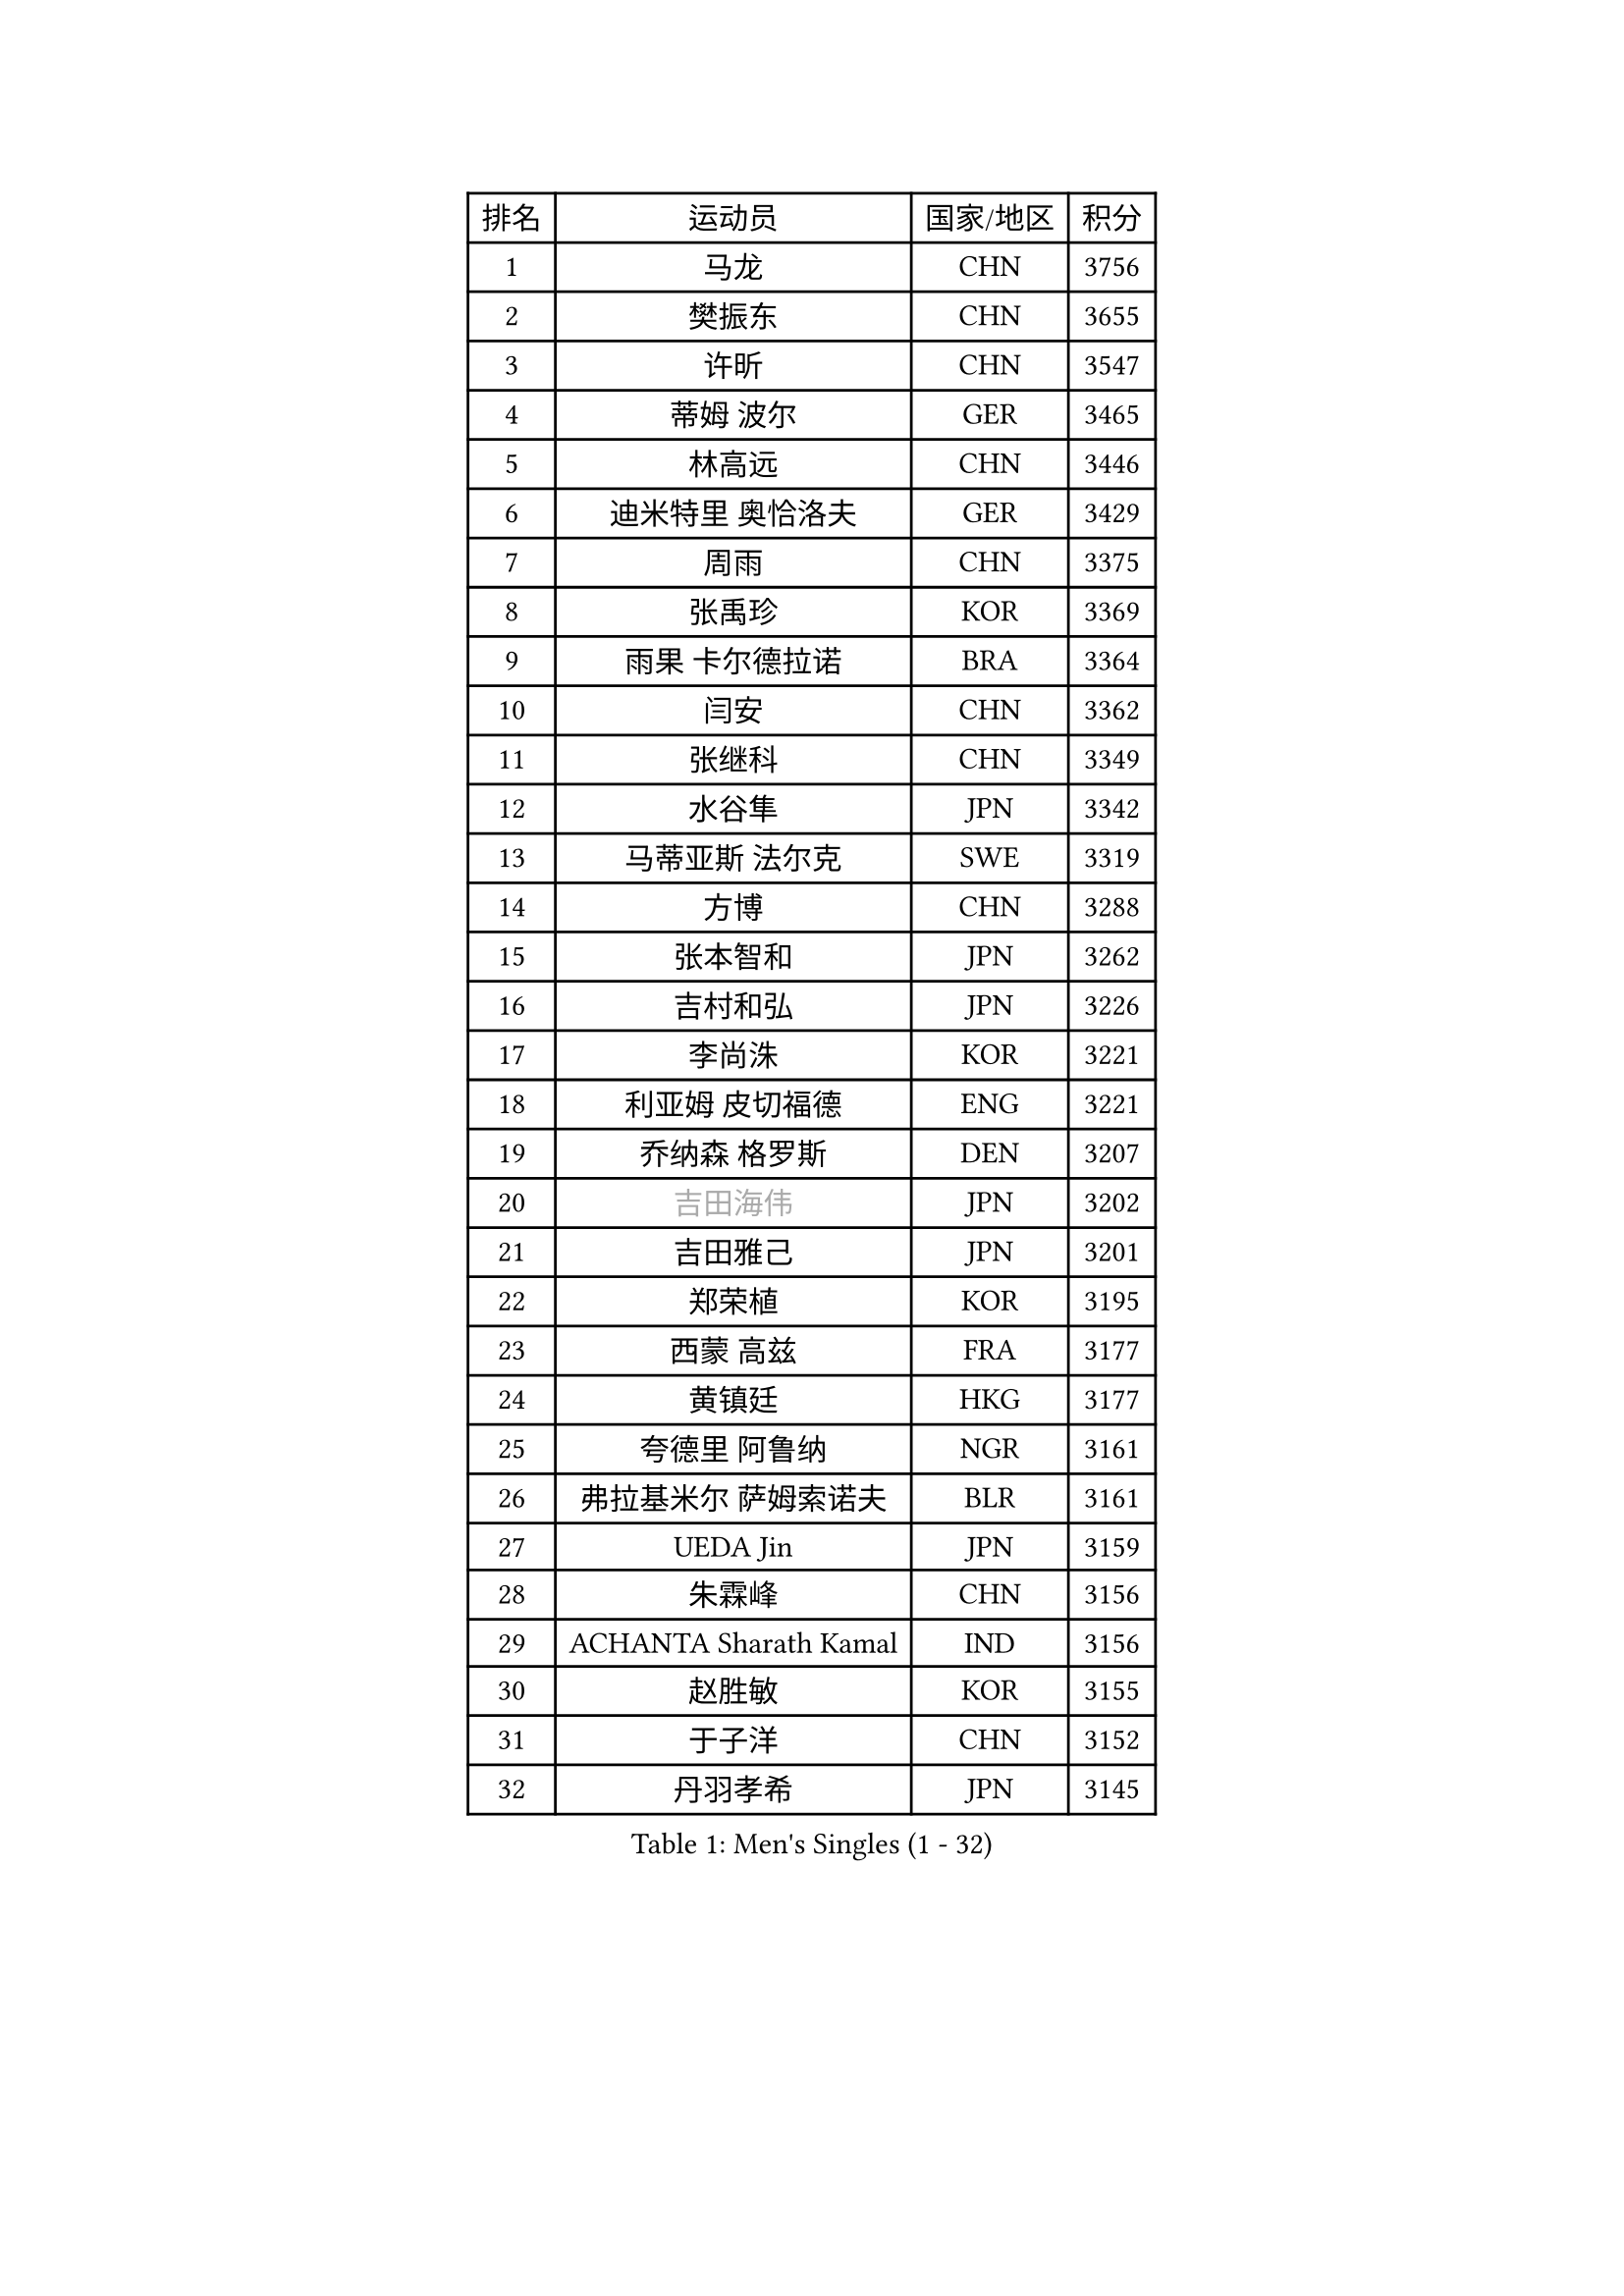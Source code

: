 
#set text(font: ("Courier New", "NSimSun"))
#figure(
  caption: "Men's Singles (1 - 32)",
    table(
      columns: 4,
      [排名], [运动员], [国家/地区], [积分],
      [1], [马龙], [CHN], [3756],
      [2], [樊振东], [CHN], [3655],
      [3], [许昕], [CHN], [3547],
      [4], [蒂姆 波尔], [GER], [3465],
      [5], [林高远], [CHN], [3446],
      [6], [迪米特里 奥恰洛夫], [GER], [3429],
      [7], [周雨], [CHN], [3375],
      [8], [张禹珍], [KOR], [3369],
      [9], [雨果 卡尔德拉诺], [BRA], [3364],
      [10], [闫安], [CHN], [3362],
      [11], [张继科], [CHN], [3349],
      [12], [水谷隼], [JPN], [3342],
      [13], [马蒂亚斯 法尔克], [SWE], [3319],
      [14], [方博], [CHN], [3288],
      [15], [张本智和], [JPN], [3262],
      [16], [吉村和弘], [JPN], [3226],
      [17], [李尚洙], [KOR], [3221],
      [18], [利亚姆 皮切福德], [ENG], [3221],
      [19], [乔纳森 格罗斯], [DEN], [3207],
      [20], [#text(gray, "吉田海伟")], [JPN], [3202],
      [21], [吉田雅己], [JPN], [3201],
      [22], [郑荣植], [KOR], [3195],
      [23], [西蒙 高兹], [FRA], [3177],
      [24], [黄镇廷], [HKG], [3177],
      [25], [夸德里 阿鲁纳], [NGR], [3161],
      [26], [弗拉基米尔 萨姆索诺夫], [BLR], [3161],
      [27], [UEDA Jin], [JPN], [3159],
      [28], [朱霖峰], [CHN], [3156],
      [29], [ACHANTA Sharath Kamal], [IND], [3156],
      [30], [赵胜敏], [KOR], [3155],
      [31], [于子洋], [CHN], [3152],
      [32], [丹羽孝希], [JPN], [3145],
    )
  )#pagebreak()

#set text(font: ("Courier New", "NSimSun"))
#figure(
  caption: "Men's Singles (33 - 64)",
    table(
      columns: 4,
      [排名], [运动员], [国家/地区], [积分],
      [33], [KOU Lei], [UKR], [3139],
      [34], [安德烈 加奇尼], [CRO], [3134],
      [35], [吉村真晴], [JPN], [3132],
      [36], [梁靖崑], [CHN], [3127],
      [37], [松平健太], [JPN], [3126],
      [38], [森园政崇], [JPN], [3122],
      [39], [汪洋], [SVK], [3121],
      [40], [FILUS Ruwen], [GER], [3121],
      [41], [马克斯 弗雷塔斯], [POR], [3117],
      [42], [特里斯坦 弗洛雷], [FRA], [3113],
      [43], [刘丁硕], [CHN], [3108],
      [44], [帕特里克 弗朗西斯卡], [GER], [3105],
      [45], [徐晨皓], [CHN], [3103],
      [46], [SKACHKOV Kirill], [RUS], [3100],
      [47], [周启豪], [CHN], [3099],
      [48], [#text(gray, "CHEN Weixing")], [AUT], [3084],
      [49], [克里斯坦 卡尔松], [SWE], [3069],
      [50], [帕纳吉奥迪斯 吉奥尼斯], [GRE], [3065],
      [51], [HABESOHN Daniel], [AUT], [3062],
      [52], [林钟勋], [KOR], [3050],
      [53], [LIAO Cheng-Ting], [TPE], [3045],
      [54], [WALTHER Ricardo], [GER], [3043],
      [55], [PERSSON Jon], [SWE], [3041],
      [56], [蒂亚戈 阿波罗尼亚], [POR], [3038],
      [57], [巴斯蒂安 斯蒂格], [GER], [3037],
      [58], [丁祥恩], [KOR], [3037],
      [59], [达科 约奇克], [SLO], [3034],
      [60], [IONESCU Ovidiu], [ROU], [3028],
      [61], [朴申赫], [PRK], [3027],
      [62], [贝内迪克特 杜达], [GER], [3023],
      [63], [王楚钦], [CHN], [3022],
      [64], [SHIBAEV Alexander], [RUS], [3020],
    )
  )#pagebreak()

#set text(font: ("Courier New", "NSimSun"))
#figure(
  caption: "Men's Singles (65 - 96)",
    table(
      columns: 4,
      [排名], [运动员], [国家/地区], [积分],
      [65], [庄智渊], [TPE], [3018],
      [66], [PISTEJ Lubomir], [SVK], [3016],
      [67], [诺沙迪 阿拉米扬], [IRI], [3009],
      [68], [奥马尔 阿萨尔], [EGY], [3008],
      [69], [及川瑞基], [JPN], [3008],
      [70], [TOKIC Bojan], [SLO], [3007],
      [71], [KIM Donghyun], [KOR], [3006],
      [72], [薛飞], [CHN], [3003],
      [73], [村松雄斗], [JPN], [2999],
      [74], [GERELL Par], [SWE], [2997],
      [75], [#text(gray, "LI Ping")], [QAT], [2992],
      [76], [#text(gray, "MATTENET Adrien")], [FRA], [2991],
      [77], [GERASSIMENKO Kirill], [KAZ], [2983],
      [78], [斯特凡 菲格尔], [AUT], [2982],
      [79], [STOYANOV Niagol], [ITA], [2973],
      [80], [周恺], [CHN], [2969],
      [81], [MAJOROS Bence], [HUN], [2964],
      [82], [WANG Zengyi], [POL], [2964],
      [83], [TAKAKIWA Taku], [JPN], [2961],
      [84], [ZHMUDENKO Yaroslav], [UKR], [2958],
      [85], [大岛祐哉], [JPN], [2954],
      [86], [LUNDQVIST Jens], [SWE], [2950],
      [87], [林昀儒], [TPE], [2944],
      [88], [AGUIRRE Marcelo], [PAR], [2934],
      [89], [KIM Minhyeok], [KOR], [2933],
      [90], [WANG Eugene], [CAN], [2928],
      [91], [MONTEIRO Joao], [POR], [2923],
      [92], [HO Kwan Kit], [HKG], [2919],
      [93], [DESAI Harmeet], [IND], [2917],
      [94], [艾曼纽 莱贝松], [FRA], [2915],
      [95], [TSUBOI Gustavo], [BRA], [2904],
      [96], [ANGLES Enzo], [FRA], [2903],
    )
  )#pagebreak()

#set text(font: ("Courier New", "NSimSun"))
#figure(
  caption: "Men's Singles (97 - 128)",
    table(
      columns: 4,
      [排名], [运动员], [国家/地区], [积分],
      [97], [LIVENTSOV Alexey], [RUS], [2890],
      [98], [MACHI Asuka], [JPN], [2884],
      [99], [金珉锡], [KOR], [2883],
      [100], [赵大成], [KOR], [2883],
      [101], [江天一], [HKG], [2882],
      [102], [SIRUCEK Pavel], [CZE], [2880],
      [103], [安东 卡尔伯格], [SWE], [2880],
      [104], [雅克布 迪亚斯], [POL], [2880],
      [105], [ZHAI Yujia], [DEN], [2877],
      [106], [KANG Dongsoo], [KOR], [2876],
      [107], [罗伯特 加尔多斯], [AUT], [2876],
      [108], [PARK Ganghyeon], [KOR], [2875],
      [109], [MINO Alberto], [ECU], [2874],
      [110], [ROBLES Alvaro], [ESP], [2873],
      [111], [MATSUDAIRA Kenji], [JPN], [2869],
      [112], [米凯尔 梅兹], [DEN], [2869],
      [113], [TAZOE Kenta], [JPN], [2849],
      [114], [阿德里安 克里桑], [ROU], [2844],
      [115], [特鲁斯 莫雷加德], [SWE], [2841],
      [116], [JANCARIK Lubomir], [CZE], [2830],
      [117], [宇田幸矢], [JPN], [2824],
      [118], [DRINKHALL Paul], [ENG], [2821],
      [119], [GNANASEKARAN Sathiyan], [IND], [2816],
      [120], [高宁], [SGP], [2814],
      [121], [LAM Siu Hang], [HKG], [2814],
      [122], [神巧也], [JPN], [2812],
      [123], [陈建安], [TPE], [2810],
      [124], [TAKAMI Masaki], [JPN], [2809],
      [125], [CHIANG Hung-Chieh], [TPE], [2808],
      [126], [TREGLER Tomas], [CZE], [2804],
      [127], [#text(gray, "ELOI Damien")], [FRA], [2803],
      [128], [卡纳克 贾哈], [USA], [2801],
    )
  )